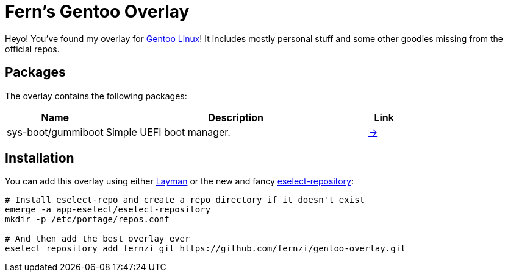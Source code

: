 = Fern's Gentoo Overlay

// References
:gentoo: https://gentoo.org
:layman: https://wiki.gentoo.org/wiki/Layman
:eselect: https://wiki.gentoo.org/wiki/Eselect/Repository

Heyo! You've found my overlay for {gentoo}[Gentoo Linux]! It includes
mostly personal stuff and some other goodies missing from the official
repos.

== Packages

The overlay contains the following packages:

[%header,cols="3,8,1"]
|===
| Name
| Description
| Link

| sys-boot/gummiboot
| Simple UEFI boot manager.
| https://pkgs.alpinelinux.org/package/edge/main/x86_64/gummiboot[→]
|===

== Installation

You can add this overlay using either {layman}[Layman] or the new and
fancy {eselect}[eselect-repository]:

[source,sh]
----
# Install eselect-repo and create a repo directory if it doesn't exist
emerge -a app-eselect/eselect-repository
mkdir -p /etc/portage/repos.conf

# And then add the best overlay ever
eselect repository add fernzi git https://github.com/fernzi/gentoo-overlay.git
----
